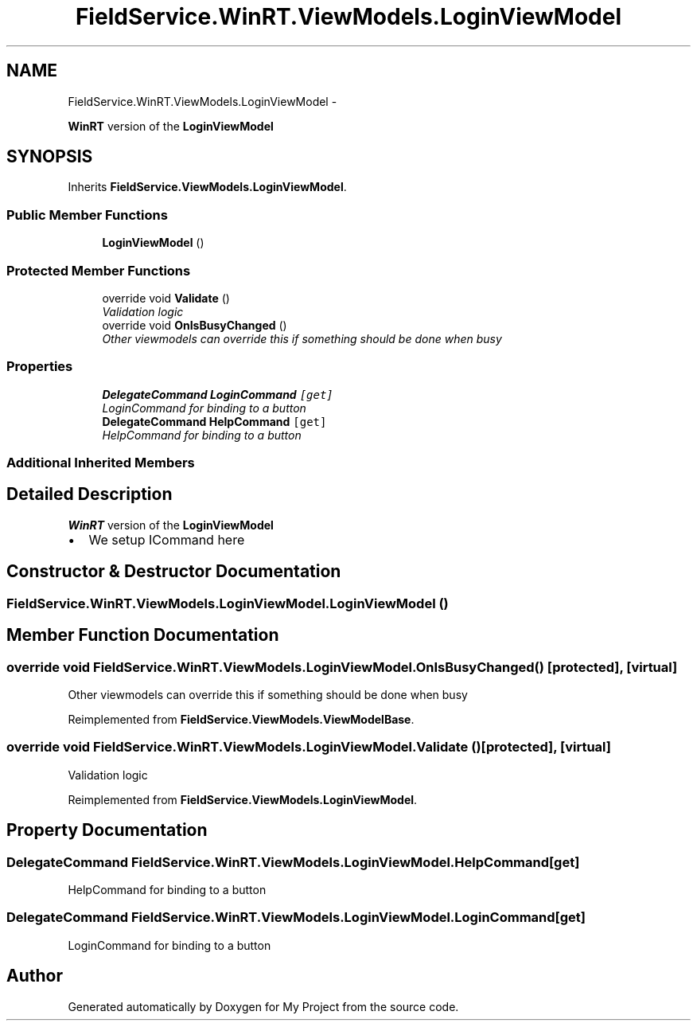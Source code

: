 .TH "FieldService.WinRT.ViewModels.LoginViewModel" 3 "Tue Jul 1 2014" "My Project" \" -*- nroff -*-
.ad l
.nh
.SH NAME
FieldService.WinRT.ViewModels.LoginViewModel \- 
.PP
\fBWinRT\fP version of the \fBLoginViewModel\fP  

.SH SYNOPSIS
.br
.PP
.PP
Inherits \fBFieldService\&.ViewModels\&.LoginViewModel\fP\&.
.SS "Public Member Functions"

.in +1c
.ti -1c
.RI "\fBLoginViewModel\fP ()"
.br
.in -1c
.SS "Protected Member Functions"

.in +1c
.ti -1c
.RI "override void \fBValidate\fP ()"
.br
.RI "\fIValidation logic \fP"
.ti -1c
.RI "override void \fBOnIsBusyChanged\fP ()"
.br
.RI "\fIOther viewmodels can override this if something should be done when busy \fP"
.in -1c
.SS "Properties"

.in +1c
.ti -1c
.RI "\fBDelegateCommand\fP \fBLoginCommand\fP\fC [get]\fP"
.br
.RI "\fILoginCommand for binding to a button \fP"
.ti -1c
.RI "\fBDelegateCommand\fP \fBHelpCommand\fP\fC [get]\fP"
.br
.RI "\fIHelpCommand for binding to a button \fP"
.in -1c
.SS "Additional Inherited Members"
.SH "Detailed Description"
.PP 
\fBWinRT\fP version of the \fBLoginViewModel\fP 


.IP "\(bu" 2
We setup ICommand here 
.PP

.SH "Constructor & Destructor Documentation"
.PP 
.SS "FieldService\&.WinRT\&.ViewModels\&.LoginViewModel\&.LoginViewModel ()"

.SH "Member Function Documentation"
.PP 
.SS "override void FieldService\&.WinRT\&.ViewModels\&.LoginViewModel\&.OnIsBusyChanged ()\fC [protected]\fP, \fC [virtual]\fP"

.PP
Other viewmodels can override this if something should be done when busy 
.PP
Reimplemented from \fBFieldService\&.ViewModels\&.ViewModelBase\fP\&.
.SS "override void FieldService\&.WinRT\&.ViewModels\&.LoginViewModel\&.Validate ()\fC [protected]\fP, \fC [virtual]\fP"

.PP
Validation logic 
.PP
Reimplemented from \fBFieldService\&.ViewModels\&.LoginViewModel\fP\&.
.SH "Property Documentation"
.PP 
.SS "\fBDelegateCommand\fP FieldService\&.WinRT\&.ViewModels\&.LoginViewModel\&.HelpCommand\fC [get]\fP"

.PP
HelpCommand for binding to a button 
.SS "\fBDelegateCommand\fP FieldService\&.WinRT\&.ViewModels\&.LoginViewModel\&.LoginCommand\fC [get]\fP"

.PP
LoginCommand for binding to a button 

.SH "Author"
.PP 
Generated automatically by Doxygen for My Project from the source code\&.
